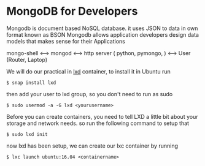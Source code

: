 * MongoDB for Developers
Mongodb is document based NoSQL database. it uses JSON to data in own format known as BSON
Mongodb allows application developers design data models that makes sense for their Applications

mongo-shell <----> mongod <----> http server ( python, pymongo, ) <----> User (Router, Laptop)



We will do our practical in [[https://linuxcontainers.org/lxd][lxd]] container, to install it in Ubuntu
run
#+BEGIN_SRC shell
$ snap install lxd
#+END_SRC
then add your user to lxd group, so you don't need to run as sudo
#+BEGIN_SRC shell
$ sudo usermod -a -G lxd <yourusername>
#+END_SRC
Before you can create containers, you need to tell LXD a little bit about your storage and network needs.
so run the following command to setup that

#+BEGIN_SRC shell
$ sudo lxd init
#+END_SRC

now lxd has been setup, we can create our lxc container by running

#+BEGIN_SRC shell
$ lxc launch ubuntu:16.04 <containername> 

#+END_SRC
